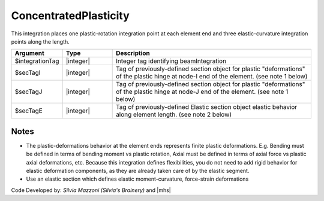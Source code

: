 .. _ConcentratedPlasticity:

ConcentratedPlasticity
^^^^^^^^^^^^^^^^^^^^^^

This integration places one plastic-rotation integration point at each element end and three elastic-curvature integration points along the length.

.. function:: beamIntegration ConcentratedPlasticity $integrationTag $secTagI $secTagJ $secTagE

.. py:method:: Model.beamIntegration('ConcentratedPlasticity',tag,secTagI,secTagJ,secTagE)
   :no-index:

.. list-table:: 
   :widths: 10 10 40
   :header-rows: 1

   * - Argument
     - Type
     - Description
   * - $integrationTag
     - |integer|
     - Integer tag identifying beamIntegration
   * - $secTagI 
     - |integer|
     - Tag of previously-defined section object for plastic "deformations" of the plastic hinge at node-I end of the element. (see note 1 below)
   * - $secTagJ
     - |integer| 
     - Tag of previously-defined section object for plastic "deformations" of the plastic hinge at node-J end of the element. (see note 1 below)
   * - $secTagE 
     - |integer| 
     - Tag of previously-defined Elastic section object elastic behavior along element length. (see note 2 below)
   

Notes
-----

* The plastic-deformations behavior at the element ends represents finite plastic deformations. E.g. Bending must be defined in terms of bending moment vs plastic rotation, Axial must be defined in terms of axial force vs plastic axial deformations, etc. Because this integration defines flexibilities, you do not need to add rigid behavior for elastic deformation components, as they are already taken care of by the elastic segment.

* Use an elastic section which defines elastic moment-curvature, force-strain deformations

Code Developed by: *Silvia Mazzoni (Silvia's Brainery)* and |mhs|
